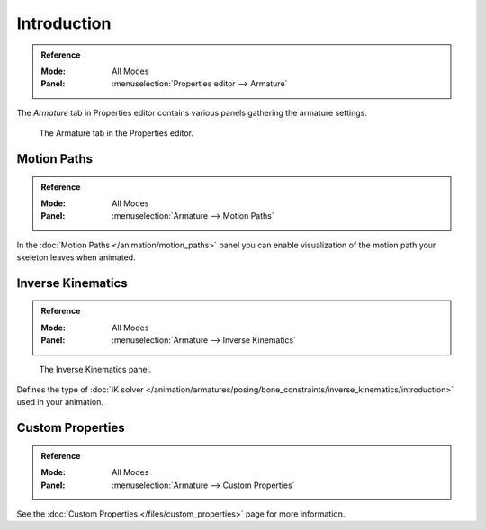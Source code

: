 
************
Introduction
************

.. admonition:: Reference
   :class: refbox

   :Mode:      All Modes
   :Panel:     :menuselection:`Properties editor --> Armature`

The *Armature* tab in Properties editor contains various panels gathering the armature settings.

.. figure:: /images/rigging_armatures_properties_introduction_properties-editor.png

   The Armature tab in the Properties editor.


Motion Paths
============

.. admonition:: Reference
   :class: refbox

   :Mode:      All Modes
   :Panel:     :menuselection:`Armature --> Motion Paths`

In the :doc:`Motion Paths </animation/motion_paths>` panel you can enable visualization
of the motion path your skeleton leaves when animated.


Inverse Kinematics
==================

.. admonition:: Reference
   :class: refbox

   :Mode:      All Modes
   :Panel:     :menuselection:`Armature --> Inverse Kinematics`

.. figure:: /images/rigging_armatures_posing_bone-constraints_inverse-kinematics_introduction_panel.png

   The Inverse Kinematics panel.

Defines the type of :doc:`IK solver </animation/armatures/posing/bone_constraints/inverse_kinematics/introduction>`
used in your animation.


Custom Properties
=================

.. admonition:: Reference
   :class: refbox

   :Mode:      All Modes
   :Panel:     :menuselection:`Armature --> Custom Properties`

See the :doc:`Custom Properties </files/custom_properties>` page for more information.
